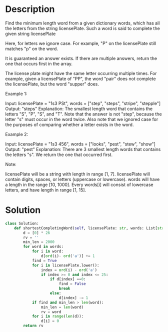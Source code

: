 * Description
Find the minimum length word from a given dictionary words, which has all the letters from the string licensePlate. Such a word is said to complete the given string licensePlate

Here, for letters we ignore case. For example, "P" on the licensePlate still matches "p" on the word.

It is guaranteed an answer exists. If there are multiple answers, return the one that occurs first in the array.

The license plate might have the same letter occurring multiple times. For example, given a licensePlate of "PP", the word "pair" does not complete the licensePlate, but the word "supper" does.

Example 1:

Input: licensePlate = "1s3 PSt", words = ["step", "steps", "stripe", "stepple"]
Output: "steps"
Explanation: The smallest length word that contains the letters "S", "P", "S", and "T".
Note that the answer is not "step", because the letter "s" must occur in the word twice.
Also note that we ignored case for the purposes of comparing whether a letter exists in the word.

Example 2:

Input: licensePlate = "1s3 456", words = ["looks", "pest", "stew", "show"]
Output: "pest"
Explanation: There are 3 smallest length words that contains the letters "s".
We return the one that occurred first.

Note:

    licensePlate will be a string with length in range [1, 7].
    licensePlate will contain digits, spaces, or letters (uppercase or lowercase).
    words will have a length in the range [10, 1000].
    Every words[i] will consist of lowercase letters, and have length in range [1, 15].
* Solution
#+begin_src python
class Solution:
    def shortestCompletingWord(self, licensePlate: str, words: List[str]) -> str:
        d = [0] * 26
        rv = ''
        min_len = 2000
        for word in words:
            for i in word:
                d[ord(i)- ord('a')] += 1
            find = True
            for i in licensePlate.lower():
                index = ord(i) - ord('a')
                if index >= 0 and index <= 25:
                    if d[index] ==0:
                        find = False
                        break
                    else:
                        d[index] -= 1
            if find and min_len > len(word):
                min_len = len(word)
                rv = word
            for i in range(len(d)):
                d[i] = 0
        return rv
#+end_src
